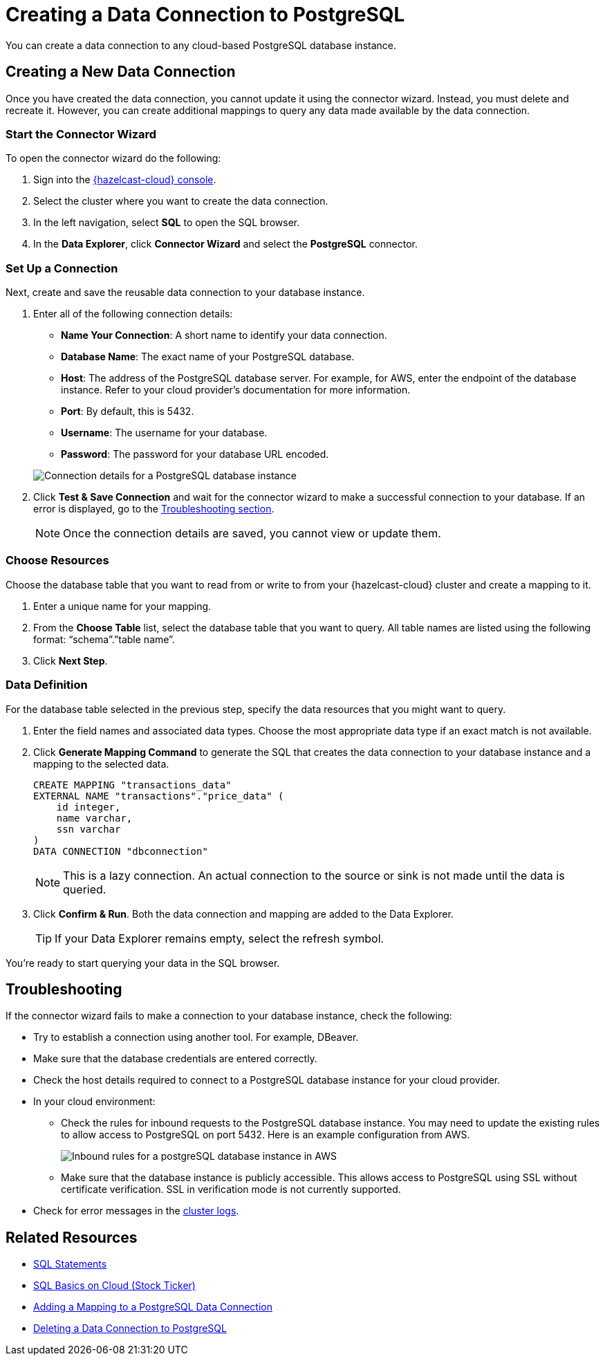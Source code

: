 = Creating a Data Connection to PostgreSQL
:description: You can create a data connection to any cloud-based PostgreSQL database instance. 
:cloud-tags: Develop Applications
:cloud-title: Creating a Data Connection to Kafka
:cloud-order: 67

{description}

== Creating a New Data Connection 

Once you have created the data connection, you cannot update it using the connector wizard. Instead, you must delete and recreate it. However, you can create additional mappings to query any data made available by the data connection.

=== Start the Connector Wizard
// tag::open-wizard[]
To open the connector wizard do the following:

. Sign into the link:{page-cloud-console}[{hazelcast-cloud} console, window=blank].
. Select the cluster where you want to create the data connection.
. In the left navigation, select *SQL* to open the SQL browser.
// end::open-wizard[]
. In the *Data Explorer*, click *Connector Wizard* and select the *PostgreSQL* connector.

=== Set Up a Connection

Next, create and save the reusable data connection to your database instance.

. Enter all of the following connection details:

** *Name Your Connection*: A short name to identify your data connection.
** *Database Name*: The exact name of your PostgreSQL database.
** *Host*: The address of the PostgreSQL database server. For example, for AWS, enter the endpoint of the database instance. Refer to your cloud provider's documentation for more information.
** *Port*: By default, this is 5432.
** *Username*: The username for your database.
** *Password*: The password for your database URL encoded.

+
image:postgres_connection.png[Connection details for a PostgreSQL database instance]

. Click *Test & Save Connection* and wait for the connector wizard to make a successful connection to your database. If an error is displayed, go to the <<Troubleshooting, Troubleshooting section>>.
+
NOTE: Once the connection details are saved, you cannot view or update them.

=== Choose Resources

Choose the database table that you want to read from or write to from your {hazelcast-cloud} cluster and create a mapping to it.

. Enter a unique name for your mapping.
. From the *Choose Table* list, select the database table that you want to query. All table names are listed using the following format: “schema”.”table name”.
. Click *Next Step*.

=== Data Definition

For the database table selected in the previous step, specify the data resources that you might want to query.

. Enter the field names and associated data types. Choose the most appropriate data type if an exact match is not available.
. Click *Generate Mapping Command* to generate the SQL that creates the data connection to your database instance and a mapping to the selected data. 
+
```sql
CREATE MAPPING "transactions_data"
EXTERNAL NAME "transactions"."price_data" (
    id integer,
    name varchar, 
    ssn varchar
)
DATA CONNECTION "dbconnection"
```
+
NOTE: This is a lazy connection. An actual connection to the source or sink is not made until the data is queried.

. Click *Confirm & Run*. Both the data connection and mapping are added to the Data Explorer. 
+
TIP: If your Data Explorer remains empty, select the refresh symbol.

You're ready to start querying your data in the SQL browser.

[[Troubleshooting]]
== Troubleshooting

If the connector wizard fails to make a connection to your database instance, check the following:

* Try to establish a connection using another tool. For example, DBeaver.
* Make sure that the database credentials are entered correctly.
* Check the host details required to connect to a PostgreSQL database instance for your cloud provider.
* In your cloud environment:
*** Check the rules for inbound requests to the PostgreSQL database instance. You may need to update the existing rules to allow access to PostgreSQL on port 5432. Here is an example configuration from AWS.
+
image:postgres_inbound_rules.png[Inbound rules for a postgreSQL database instance in AWS]

*** Make sure that the database instance is publicly accessible. This allows access to PostgreSQL using SSL without certificate verification. SSL in verification mode is not currently supported.    

* Check for error messages in the xref:logging.adoc[cluster logs].

== Related Resources

- xref:hazelcast:sql:sql-statements.adoc[SQL Statements]
- xref:tutorials:ROOT:sql-on-cloud.adoc[SQL Basics on Cloud (Stock Ticker)]
- xref:add-postgres-mapping.adoc[Adding a Mapping to a PostgreSQL Data Connection]
- xref:delete-postgres-connection.adoc[Deleting a Data Connection to PostgreSQL]
